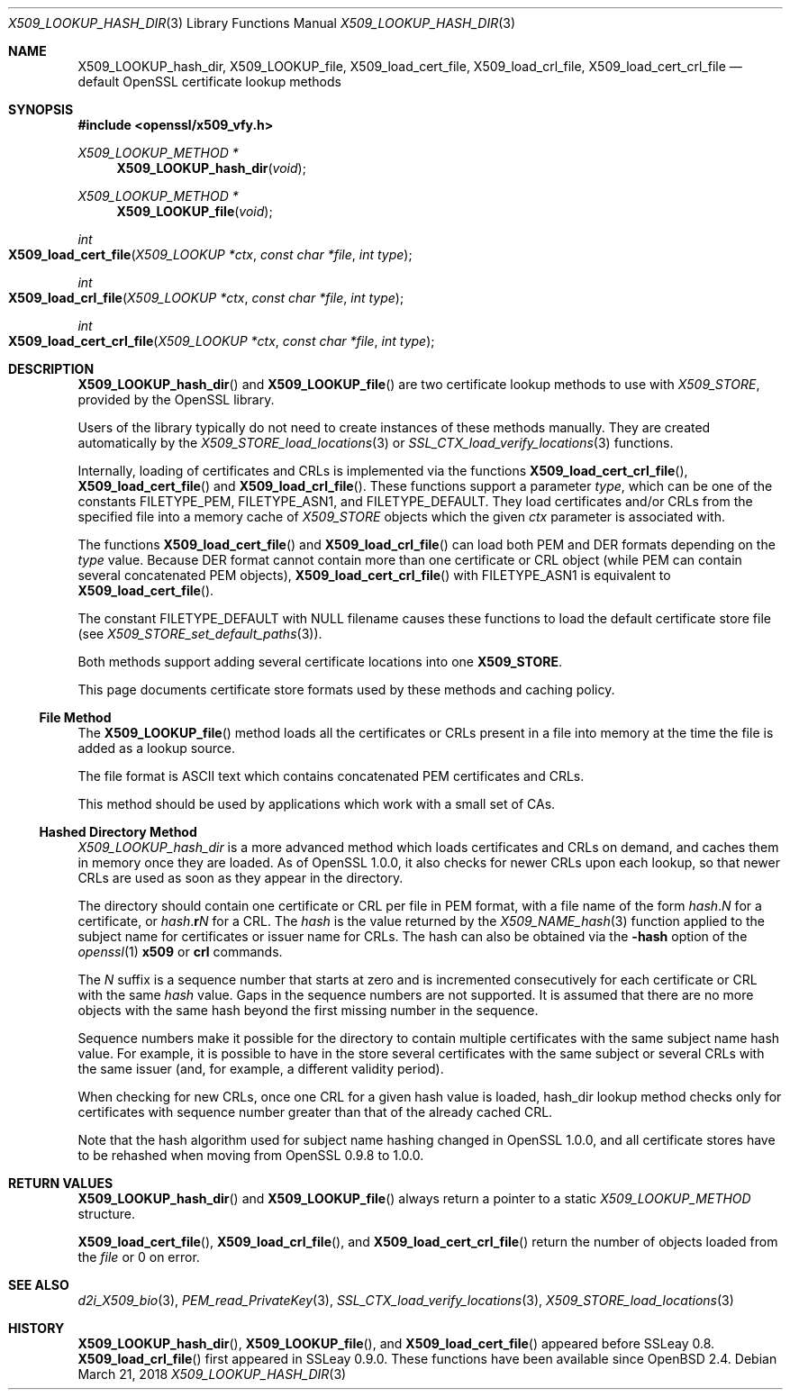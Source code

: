 .\" $OpenBSD: X509_LOOKUP_hash_dir.3,v 1.5 2018/03/21 03:28:40 schwarze Exp $
.\" full merge up to: OpenSSL 61f805c1 Jan 16 01:01:46 2018 +0800
.\"
.\" This file was written by Victor B. Wagner <vitus@cryptocom.ru>
.\" and Claus Assmann.
.\" Copyright (c) 2015, 2016, 2017 The OpenSSL Project.  All rights reserved.
.\"
.\" Redistribution and use in source and binary forms, with or without
.\" modification, are permitted provided that the following conditions
.\" are met:
.\"
.\" 1. Redistributions of source code must retain the above copyright
.\"    notice, this list of conditions and the following disclaimer.
.\"
.\" 2. Redistributions in binary form must reproduce the above copyright
.\"    notice, this list of conditions and the following disclaimer in
.\"    the documentation and/or other materials provided with the
.\"    distribution.
.\"
.\" 3. All advertising materials mentioning features or use of this
.\"    software must display the following acknowledgment:
.\"    "This product includes software developed by the OpenSSL Project
.\"    for use in the OpenSSL Toolkit. (http://www.openssl.org/)"
.\"
.\" 4. The names "OpenSSL Toolkit" and "OpenSSL Project" must not be used to
.\"    endorse or promote products derived from this software without
.\"    prior written permission. For written permission, please contact
.\"    openssl-core@openssl.org.
.\"
.\" 5. Products derived from this software may not be called "OpenSSL"
.\"    nor may "OpenSSL" appear in their names without prior written
.\"    permission of the OpenSSL Project.
.\"
.\" 6. Redistributions of any form whatsoever must retain the following
.\"    acknowledgment:
.\"    "This product includes software developed by the OpenSSL Project
.\"    for use in the OpenSSL Toolkit (http://www.openssl.org/)"
.\"
.\" THIS SOFTWARE IS PROVIDED BY THE OpenSSL PROJECT ``AS IS'' AND ANY
.\" EXPRESSED OR IMPLIED WARRANTIES, INCLUDING, BUT NOT LIMITED TO, THE
.\" IMPLIED WARRANTIES OF MERCHANTABILITY AND FITNESS FOR A PARTICULAR
.\" PURPOSE ARE DISCLAIMED.  IN NO EVENT SHALL THE OpenSSL PROJECT OR
.\" ITS CONTRIBUTORS BE LIABLE FOR ANY DIRECT, INDIRECT, INCIDENTAL,
.\" SPECIAL, EXEMPLARY, OR CONSEQUENTIAL DAMAGES (INCLUDING, BUT
.\" NOT LIMITED TO, PROCUREMENT OF SUBSTITUTE GOODS OR SERVICES;
.\" LOSS OF USE, DATA, OR PROFITS; OR BUSINESS INTERRUPTION)
.\" HOWEVER CAUSED AND ON ANY THEORY OF LIABILITY, WHETHER IN CONTRACT,
.\" STRICT LIABILITY, OR TORT (INCLUDING NEGLIGENCE OR OTHERWISE)
.\" ARISING IN ANY WAY OUT OF THE USE OF THIS SOFTWARE, EVEN IF ADVISED
.\" OF THE POSSIBILITY OF SUCH DAMAGE.
.\"
.Dd $Mdocdate: March 21 2018 $
.Dt X509_LOOKUP_HASH_DIR 3
.Os
.Sh NAME
.Nm X509_LOOKUP_hash_dir ,
.Nm X509_LOOKUP_file ,
.Nm X509_load_cert_file ,
.Nm X509_load_crl_file ,
.Nm X509_load_cert_crl_file
.Nd default OpenSSL certificate lookup methods
.Sh SYNOPSIS
.In openssl/x509_vfy.h
.Ft X509_LOOKUP_METHOD *
.Fn X509_LOOKUP_hash_dir void
.Ft X509_LOOKUP_METHOD *
.Fn X509_LOOKUP_file void
.Ft int
.Fo X509_load_cert_file
.Fa "X509_LOOKUP *ctx"
.Fa "const char *file"
.Fa "int type"
.Fc
.Ft int
.Fo X509_load_crl_file
.Fa "X509_LOOKUP *ctx"
.Fa "const char *file"
.Fa "int type"
.Fc
.Ft int
.Fo X509_load_cert_crl_file
.Fa "X509_LOOKUP *ctx"
.Fa "const char *file"
.Fa "int type"
.Fc
.Sh DESCRIPTION
.Fn X509_LOOKUP_hash_dir
and
.Fn X509_LOOKUP_file
are two certificate lookup methods to use with
.Vt X509_STORE ,
provided by the OpenSSL library.
.Pp
Users of the library typically do not need to create instances of these
methods manually.
They are created automatically by the
.Xr X509_STORE_load_locations 3
or
.Xr SSL_CTX_load_verify_locations 3
functions.
.Pp
Internally, loading of certificates and CRLs is implemented via the functions
.Fn X509_load_cert_crl_file ,
.Fn X509_load_cert_file
and
.Fn X509_load_crl_file .
These functions support a parameter
.Fa type ,
which can be one of the constants
.Dv FILETYPE_PEM ,
.Dv FILETYPE_ASN1 ,
and
.Dv FILETYPE_DEFAULT .
They load certificates and/or CRLs from the specified file into a
memory cache of
.Vt X509_STORE
objects which the given
.Fa ctx
parameter is associated with.
.Pp
The functions
.Fn X509_load_cert_file
and
.Fn X509_load_crl_file
can load both PEM and DER formats depending on the
.Fa type
value.
Because DER format cannot contain more than one certificate or CRL
object (while PEM can contain several concatenated PEM objects),
.Fn X509_load_cert_crl_file
with
.Dv FILETYPE_ASN1
is equivalent to
.Fn X509_load_cert_file .
.Pp
The constant
.Dv FILETYPE_DEFAULT
with
.Dv NULL
filename causes these functions to load the default certificate
store file (see
.Xr X509_STORE_set_default_paths 3 ) .
.Pp
Both methods support adding several certificate locations into one
.Sy X509_STORE .
.Pp
This page documents certificate store formats used by these methods and
caching policy.
.Ss File Method
The
.Fn X509_LOOKUP_file
method loads all the certificates or CRLs present in a file into memory
at the time the file is added as a lookup source.
.Pp
The file format is ASCII text which contains concatenated PEM
certificates and CRLs.
.Pp
This method should be used by applications which work with a small set
of CAs.
.Ss Hashed Directory Method
.Fa X509_LOOKUP_hash_dir
is a more advanced method which loads certificates and CRLs on demand,
and caches them in memory once they are loaded.
As of OpenSSL 1.0.0, it also checks for newer CRLs upon each lookup, so
that newer CRLs are used as soon as they appear in the directory.
.Pp
The directory should contain one certificate or CRL per file in PEM
format, with a file name of the form
.Ar hash . Ns Ar N
for a certificate, or
.Ar hash . Ns Sy r Ns Ar N
for a CRL.
The
.Ar hash
is the value returned by the
.Xr X509_NAME_hash 3
function applied to the subject name for certificates or issuer
name for CRLs.
The hash can also be obtained via the
.Fl hash
option of the
.Xr openssl 1
.Cm x509
or
.Cm crl
commands.
.Pp
The
.Ar N
suffix is a sequence number that starts at zero and is incremented
consecutively for each certificate or CRL with the same
.Ar hash
value.
Gaps in the sequence numbers are not supported.
It is assumed that there are no more objects with the same hash
beyond the first missing number in the sequence.
.Pp
Sequence numbers make it possible for the directory to contain multiple
certificates with the same subject name hash value.
For example, it is possible to have in the store several certificates
with the same subject or several CRLs with the same issuer (and, for
example, a different validity period).
.Pp
When checking for new CRLs, once one CRL for a given hash value is
loaded, hash_dir lookup method checks only for certificates with
sequence number greater than that of the already cached CRL.
.Pp
Note that the hash algorithm used for subject name hashing changed in
OpenSSL 1.0.0, and all certificate stores have to be rehashed when
moving from OpenSSL 0.9.8 to 1.0.0.
.Sh RETURN VALUES
.Fn X509_LOOKUP_hash_dir
and
.Fn X509_LOOKUP_file
always return a pointer to a static
.Vt X509_LOOKUP_METHOD
structure.
.Pp
.Fn X509_load_cert_file ,
.Fn X509_load_crl_file ,
and
.Fn X509_load_cert_crl_file
return the number of objects loaded from the
.Fa file
or 0 on error.
.Sh SEE ALSO
.Xr d2i_X509_bio 3 ,
.Xr PEM_read_PrivateKey 3 ,
.Xr SSL_CTX_load_verify_locations 3 ,
.Xr X509_STORE_load_locations 3
.Sh HISTORY
.Fn X509_LOOKUP_hash_dir ,
.Fn X509_LOOKUP_file ,
and
.Fn X509_load_cert_file
appeared before SSLeay 0.8.
.Fn X509_load_crl_file
first appeared in SSLeay 0.9.0.
These functions have been available since
.Ox 2.4 .
